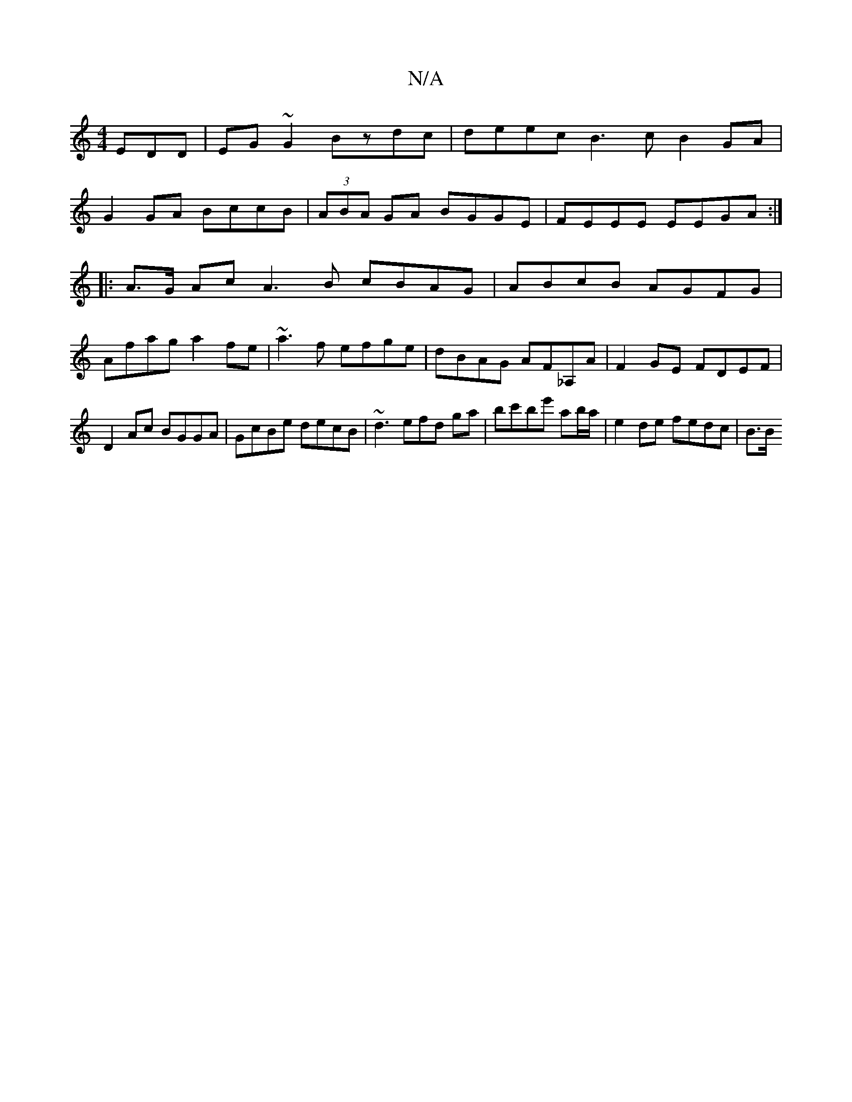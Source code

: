 X:1
T:N/A
M:4/4
R:N/A
K:Cmajor
EDD|EG~G2 Bzdc|deec B3c B2GA|
G2 GA BccB|(3ABA GA BGGE|FEEE EEGA:|
|:A>G Ac A3B cBAG|ABcB AGFG|
Afag a2fe|~a3f efge|dBAG AF_A,A|F2 GE FDEF|
D2Ac BGGA|GcBe decB|~d3efd ga|bc'be' ab/a/ | e2 de fedc| B>B